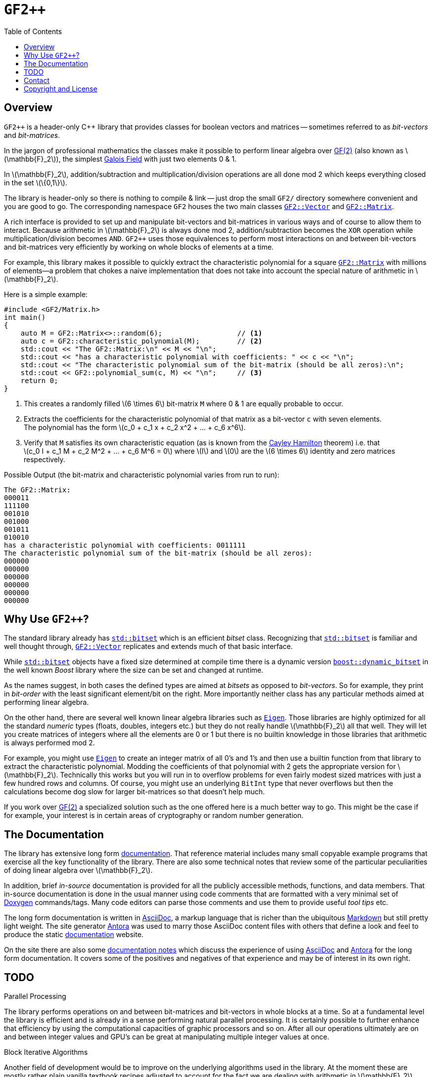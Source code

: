 // Document settings
:copyright: Copyright (c) 2023 Nessan Fitzmaurice
:stem: latexmath
:icons: font
:data-uri:
:nofooter:
:reproducible:
ifndef::site-gen-antora[:toc: left]

// Links & shortcuts
:gf2: https://en.wikipedia.org/wiki/GF(2)[GF(2)]
:f2: pass:m[stem:[\mathbb{F}_2]]
:galois-field:  https://en.wikipedia.org/wiki/Finite_field[Galois Field]
:vec: pass:q[`xref:./documentation/reference-manual/pages/Vector/Vector.adoc[GF2::Vector]`]
:mat: pass:q[`xref:./documentation/reference-manual/pages/Matrix/Matrix.adoc[GF2::Matrix]`]
:std-bitset: pass:q[`https://en.cppreference.com/w/cpp/utility/bitset[std::bitset]`]
:std-vector: pass:q[`https://en.cppreference.com/w/cpp/container/vector[std::vector]`]
:boost-bitset: pass:q[`https://www.boost.org/doc/libs/1_80_0/libs/dynamic_bitset/dynamic_bitset.html[boost::dynamic_bitset]`]
:eigen: pass:q[`https://eigen.tuxfamily.org/index.php?title=Main_Page[Eigen]`]
:doxygen: https://www.doxygen.nl/index.html[Doxygen]
:markdown: https://en.wikipedia.org/wiki/Markdown[Markdown]
:asciidoc: https://asciidoctor.org/docs/what-is-asciidoc/#what-is-asciidoc[AsciiDoc]
:antora: https://antora.org[Antora]
:documentation: https://gf2pp.netlify.app/gf2pp/latest/reference-manual/overview/[documentation]
:documentation-notes: https://gf2pp.netlify.app/gf2pp/latest/documentation-strategy/all-in-one/[documentation notes]
:cayley-hamilton: https://en.wikipedia.org/wiki/Cayley–Hamilton_theorem[Cayley Hamilton]
:strassen-url: https://en.wikipedia.org/wiki/Strassen_algorithm

= `GF2++`

== Overview

`GF2++` is a header-only {cpp} library that provides classes for boolean vectors and matrices -- sometimes referred to as _bit-vectors_ and _bit-matrices_.

In the jargon of professional mathematics the classes make it possible to perform linear algebra over {gf2} (also known as {f2}), the simplest {galois-field} with just two elements 0 & 1.

In {f2}, addition/subtraction and multiplication/division operations are all done mod 2 which keeps everything closed in the set stem:[\{0,1\}].

The library is header-only so there is nothing to compile & link -- just drop the small `GF2/` directory somewhere convenient and you are good to go.
The corresponding namespace `GF2` houses the two main classes {vec} and {mat}.

A rich interface is provided to set up and manipulate bit-vectors and bit-matrices in various ways and of course to allow them to interact.
Because arithmetic in {f2} is always done mod 2, addition/subtraction becomes the `XOR` operation while multiplication/division becomes `AND`.
`GF2++` uses those equivalences to perform most interactions on and between bit-vectors and bit-matrices very efficiently by working on whole blocks of elements at a time.

For example, this library makes it possible to quickly extract the characteristic polynomial for a square {mat} with millions of elements--a problem that chokes a naive implementation that does not take into account the special nature of arithmetic in {f2}.

Here is a simple example:

[source,cpp]
----
#include <GF2/Matrix.h>
int main()
{
    auto M = GF2::Matrix<>::random(6);                  // <.>
    auto c = GF2::characteristic_polynomial(M);         // <.>
    std::cout << "The GF2::Matrix:\n" << M << "\n";
    std::cout << "has a characteristic polynomial with coefficients: " << c << "\n";
    std::cout << "The characteristic polynomial sum of the bit-matrix (should be all zeros):\n";
    std::cout << GF2::polynomial_sum(c, M) << "\n";     // <.>
    return 0;
}
----
<.> This creates a randomly filled stem:[6 \times 6] bit-matrix `M` where 0 & 1 are equally probable to occur.
<.> Extracts the coefficients for the characteristic polynomial of that matrix as a bit-vector `c` with seven elements. +
The polynomial has the form stem:[c_0 + c_1 x + c_2 x^2 + ... + c_6 x^6].
<.> Verify that `M` satisfies its own characteristic equation (as is known from the {cayley-hamilton} theorem) i.e. that +
stem:[c_0 I + c_1 M + c_2 M^2 + ... + c_6 M^6 = 0] where stem:[I] and stem:[0] are the stem:[6 \times 6] identity and zero matrices respectively.

.Possible Output (the bit-matrix and characteristic polynomial varies from run to run):
[source]
----
The GF2::Matrix:
000011
111100
001010
001000
001011
010010
has a characteristic polynomial with coefficients: 0011111
The characteristic polynomial sum of the bit-matrix (should be all zeros):
000000
000000
000000
000000
000000
000000
----

== Why Use `GF2++`?

The standard library already has {std-bitset} which is an efficient _bitset_ class.
Recognizing that {std-bitset} is familiar and well thought through, {vec} replicates and extends much of that basic interface.

While {std-bitset} objects have a fixed size determined at compile time there is a dynamic version {boost-bitset} in the well known _Boost_ library where the size can be set and changed at runtime.

As the names suggest, in both cases the defined types are aimed at _bitsets_ as opposed to _bit-vectors_.
So for example, they print in _bit-order_ with the least significant element/bit on the right.
More importantly neither class has any particular methods aimed at performing linear algebra.

On the other hand, there are several well known linear algebra libraries such as {eigen}.
Those libraries are highly optimized for all the standard _numeric_ types (floats, doubles, integers etc.) but they do not really handle {f2} all that well.
They will let you create matrices of integers where all the elements are 0 or 1 but there is no builtin knowledge in those libraries that arithmetic is always performed mod 2.

For example, you might use {eigen} to create an integer matrix of all 0's and 1's and then use a builtin function from that library to extract the characteristic polynomial.
Modding the coefficients of that polynomial with 2 gets the appropriate version for {f2}.
Technically this works but you will run in to overflow problems for even fairly modest sized matrices with just a few hundred rows and columns.
Of course, you might use an underlying `BitInt` type that never overflows but then the calculations become dog slow for larger bit-matrices so that doesn't help much.

If you work over {gf2} a specialized solution such as the one offered here is a much better way to go.
This might be the case if for example, your interest is in certain areas of cryptography or random number generation.

== The Documentation

The library has extensive long form {documentation}.
That reference material includes many small copyable example programs that exercise all the key functionality of the library.
There are also some technical notes that review some of the particular peculiarities of doing linear algebra over {f2}.

In addition, brief _in-source_ documentation is provided for all the publicly accessible methods, functions, and data members.
That in-source documentation is done in the usual manner using code comments that are formatted with a very minimal set of {doxygen} commands/tags.
Many code editors can parse those comments and use them to provide useful _tool tips_ etc.

The long form documentation is written in {asciidoc}, a markup language that is richer than the ubiquitous {markdown} but still pretty light weight.
The site generator {antora} was used to marry those AsciiDoc content files with others that define a look and feel to produce the static {documentation} website.

On the site there are also some {documentation-notes} which discuss the experience of using {asciidoc} and {antora} for the long form documentation.
It covers some of the positives and negatives of that experience and may be of interest in its own right.

== TODO

.Parallel Processing
The library performs operations on and between bit-matrices and bit-vectors in whole blocks at a time.
So at a fundamental level the library is efficient and is already in a sense performing natural parallel processing.
It is certainly possible to further enhance that efficiency by using the computational capacities of graphic processors and so on.
After all our operations ultimately are on and between integer values and GPU's can be great at manipulating multiple integer values at once.

.Block Iterative Algorithms
Another field of development would be to improve on the underlying algorithms used in the library.
At the moment these are mostly rather plain vanilla textbook recipes adjusted to account for the fact we are dealing with arithmetic in {f2}.

In many problems of interest if the bit-matrix is stem:[n \times n] the algorithm may take stem:[\mathcal{O}(n^3)] operations or worse.
Block iterative methods exist that, theoretically at least, reduce those counts to something sub-cubic (e.g. using the {strassen-url}[Strassen algorithm] for matrix multiplication).
In practice, the speedups will only be significant for very very large systems but those do occur in some cryptographic situations for example.

== Contact

You can contact me by sending an email mailto:nzznfitz+gf2@icloud.com[here].

== Copyright and License

Copyright (c) 2022-present Nessan Fitzmaurice and released under the MIT License.
See the link:LICENSE[license file] to view the full text.
